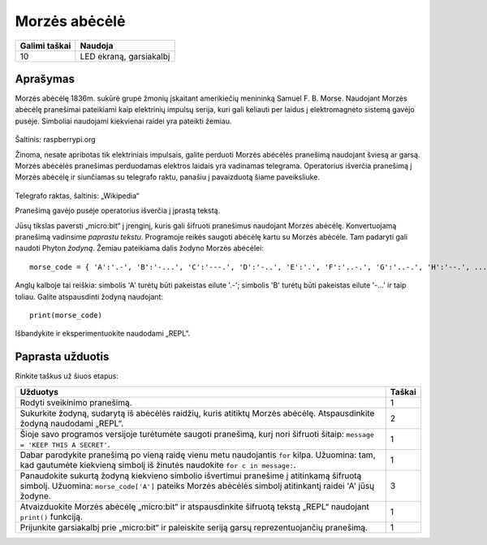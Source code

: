 **************
Morzės abėcėlė
**************

.. tabularcolumns:: |L|l|

+--------------------------------+------------------------+
| **Galimi taškai**		 | **Naudoja**	          |
+================================+========================+
| 10			 	 | LED ekraną, garsiakalbį|
+--------------------------------+------------------------+
	
Aprašymas
===========

Morzės abėcėlę 1836m. sukūrė grupė žmonių įskaitant amerikiečių menininką Samuel F. B. Morse. Naudojant Morzės abėcėlę pranešimai pateikiami kaip elektrinių impulsų serija, kuri gali keliauti per laidus į elektromagneto sistemą gavėjo pusėje. Simboliai naudojami kiekvienai raidei yra pateikti žemiau.

.. figure:: morse.png
   :scale: 60 %

Šaltinis: raspberrypi.org

Žinoma, nesate apribotas tik elektriniais impulsais, galite perduoti Morzės abėcėlės pranešimą naudojant šviesą ar garsą. Morzės abėcėlės pranešimas perduodamas elektros laidais yra vadinamas telegrama. Operatorius išverčia pranešimą į Morzės abėcėlę ir siunčiamas su telegrafo raktu, panašiu į pavaizduotą šiame paveiksliuke.

.. figure:: J38TelegraphKey.jpg 
   :scale: 60 %

Telegrafo raktas, šaltinis:  „Wikipedia“ 

Pranešimą gavėjo pusėje operatorius išverčia į įprastą tekstą.

Jūsų tikslas paversti „micro:bit“ į įrenginį, kuris gali šifruoti pranešimus naudojant Morzės abėcėlę. Konvertuojamą pranešimą vadinsime *paprastu tekstu*. Programoje reikės saugoti abėcėlę kartu su Morzės abėcėle. Tam padaryti gali naudoti Phyton *žodyną*. Žemiau pateikiama dalis žodyno Morzės abėcėlei::

    morse_code = { 'A':'.-', 'B':'-...', 'C':'---.', 'D':'-..', 'E':'.', 'F':'..-.', 'G':'..-.', 'H':'--.', ...  }

Anglų kalboje tai reiškia: simbolis 'A' turėtų būti pakeistas eilute '.-'; simbolis 'B' turėtų būti pakeistas eilute '-...' ir taip toliau. Galite atspausdinti žodyną naudojant::

    print(morse_code)

Išbandykite ir eksperimentuokite naudodami „REPL“.

                                                                     
Paprasta užduotis
=================
Rinkite taškus už šiuos etapus:

.. tabularcolumns:: |p{14cm}|R|

+---------------------------------------------------------+------------+
| **Užduotys** 		                                  | **Taškai** |
+=========================================================+============+
| Rodyti sveikinimo pranešimą.                            | 	 1     |
+---------------------------------------------------------+------------+
|                                                         |            |
| Sukurkite žodyną, sudarytą iš abėcėlės raidžių, kuris   |     2      |
| atitiktų Morzės abėcėlę. Atspausdinkite žodyną          |            |
| naudodami „REPL“.                                       |            |
|                                                         |            |
+---------------------------------------------------------+------------+
|                                                         |            |
| Šioje savo programos versijoje turėtumėte saugoti   	  |      1     |
| pranešimą, kurį nori šifruoti šitaip: 	   	  |            |
| ``message = 'KEEP THIS A SECRET'``.                     |            |
|                                                         |            |
|                                                         |            |
+---------------------------------------------------------+------------+
|                                                         |            |
| Dabar parodykite pranešimą po vieną raidę vienu metu	  |      1     |
| naudojantis ``for`` kilpa. Užuomina: tam, kad gautumėte |            |
| kiekvieną simbolį iš žinutės naudokite                  |            |
| ``for c in message:``.                                  |            |
+---------------------------------------------------------+------------+
|                                                         |            |
| Panaudokite sukurtą žodyną kiekvieno simbolio           |     3      |
| išvertimui pranešime į atitinkamą šifruotą simbolį.     |            |
| Užuomina: ``morse_code['A']`` pateiks Morzės abėcėlės   |            |
| simbolį atitinkantį raidei 'A' jūsų žodyne.	  	  |            |
| 			               	   	          |            |
|                                                         |            |
+---------------------------------------------------------+------------+
|                                                         |            |
| Atvaizduokite Morzės abėcėlę „micro:bit“ ir             |      1     |
| atspausdinkite šifruotą tekstą „REPL“ naudojant         |            |
| ``print()`` funkciją.                                   |            |
+---------------------------------------------------------+------------+
|                                                         |            |
| Prijunkite garsiakalbį prie „micro:bit“ ir paleiskite   |            |
| seriją garsų reprezentuojančių pranešimą.     	  |     1      |
|                                                         |            |
|                                                         |            |
+---------------------------------------------------------+------------+
